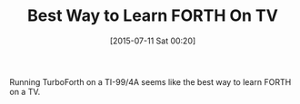 #+POSTID: 9842
#+DATE: [2015-07-11 Sat 00:20]
#+OPTIONS: toc:nil num:nil todo:nil pri:nil tags:nil ^:nil TeX:nil
#+CATEGORY: Article
#+TAGS: TI-99/4A, forth
#+TITLE: Best Way to Learn FORTH On TV

Running TurboForth on a TI-99/4A seems like the best way to learn FORTH on a TV.



